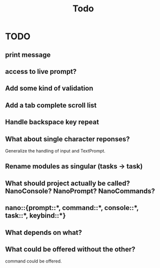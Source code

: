 #+title: Todo
* TODO
** print message
** access to live prompt?
** Add some kind of validation
** Add a tab complete scroll list
** Handle backspace key repeat
** What about single character reponses?
Generalize the handling of input and TextPrompt.
** Rename modules as singular (tasks -> task)
** What should project actually be called? NanoConsole? NanoPrompt? NanoCommands?
** nano::{prompt::*, command::*, console::*, task::*, keybind::*}
** What depends on what?
** What could be offered without the other?
command could be offered.
